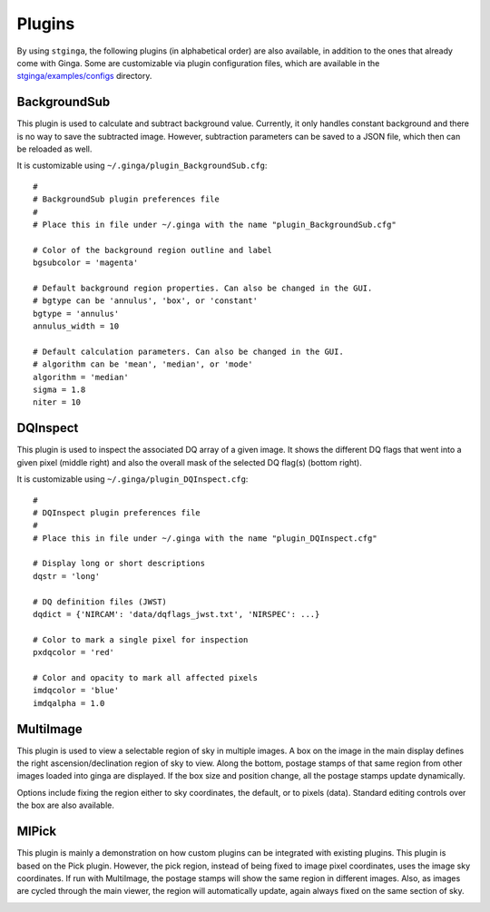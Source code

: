 .. _stginga-plugins:

Plugins
=======

By using ``stginga``, the following plugins (in alphabetical order) are also
available, in addition to the ones that already come with Ginga. Some are
customizable via plugin configuration files, which are available in the
`stginga/examples/configs <https://github.com/spacetelescope/stginga/tree/master/stginga/examples/configs>`_ directory.


.. _local-plugin-backgroundsub:

BackgroundSub
-------------

This plugin is used to calculate and subtract background value. Currently,
it only handles constant background and there is no way to save the subtracted
image. However, subtraction parameters can be saved to a JSON file, which then
can be reloaded as well.

.. image:: _static/backgroundsub_screenshot.png
  :width: 800px
  :alt: BackgroundSub plugin

It is customizable using ``~/.ginga/plugin_BackgroundSub.cfg``::

  #
  # BackgroundSub plugin preferences file
  #
  # Place this in file under ~/.ginga with the name "plugin_BackgroundSub.cfg"

  # Color of the background region outline and label
  bgsubcolor = 'magenta'

  # Default background region properties. Can also be changed in the GUI.
  # bgtype can be 'annulus', 'box', or 'constant'
  bgtype = 'annulus'
  annulus_width = 10

  # Default calculation parameters. Can also be changed in the GUI.
  # algorithm can be 'mean', 'median', or 'mode'
  algorithm = 'median'
  sigma = 1.8
  niter = 10


.. _local-plugin-dqinspect:

DQInspect
---------

This plugin is used to inspect the associated DQ array of a given image.
It shows the different DQ flags that went into a given pixel (middle right)
and also the overall mask of the selected DQ flag(s) (bottom right).

.. image:: _static/dqinspect_screenshot.png
  :width: 800px
  :alt: DQInspect plugin

It is customizable using ``~/.ginga/plugin_DQInspect.cfg``::

  #
  # DQInspect plugin preferences file
  #
  # Place this in file under ~/.ginga with the name "plugin_DQInspect.cfg"

  # Display long or short descriptions
  dqstr = 'long'

  # DQ definition files (JWST)
  dqdict = {'NIRCAM': 'data/dqflags_jwst.txt', 'NIRSPEC': ...}

  # Color to mark a single pixel for inspection
  pxdqcolor = 'red'

  # Color and opacity to mark all affected pixels
  imdqcolor = 'blue'
  imdqalpha = 1.0


.. _local-plugin-multiimage:

MultiImage
----------

This plugin is used to view a selectable region of sky in multiple
images. A box on the image in the main display defines the right
ascension/declination region of sky to view. Along the bottom, postage
stamps of that same region from other images loaded into ginga are
displayed. If the box size and position change, all the postage stamps
update dynamically.

.. image:: _static/multiimage_screenshot.png
  :width: 800px
  :alt: DQInspect plugin

Options include fixing the region either to sky coordinates, the
default, or to pixels (data). Standard editing controls over the box
are also available.

.. _local-plugin-mipick:

MIPick
------

This plugin is mainly a demonstration on how custom plugins can be
integrated with existing plugins. This plugin is based on the Pick
plugin. However, the pick region, instead of being fixed to image
pixel coordinates, uses the image sky coordinates. If run with
MultiImage, the postage stamps will show the same region in different
images. Also, as images are cycled through the main viewer, the region
will automatically update, again always fixed on the same section of
sky.

.. image:: _static/mipick_screenshot.png
  :width: 800px
  :alt: DQInspect plugin

